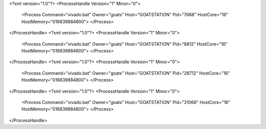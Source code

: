 <?xml version="1.0"?>
<ProcessHandle Version="1" Minor="0">
    <Process Command="vivado.bat" Owner="goats" Host="GOATSTATION" Pid="7668" HostCore="16" HostMemory="016839884800">
    </Process>
</ProcessHandle>
<?xml version="1.0"?>
<ProcessHandle Version="1" Minor="0">
    <Process Command="vivado.bat" Owner="goats" Host="GOATSTATION" Pid="8812" HostCore="16" HostMemory="016839884800">
    </Process>
</ProcessHandle>
<?xml version="1.0"?>
<ProcessHandle Version="1" Minor="0">
    <Process Command="vivado.bat" Owner="goats" Host="GOATSTATION" Pid="28712" HostCore="16" HostMemory="016839884800">
    </Process>
</ProcessHandle>
<?xml version="1.0"?>
<ProcessHandle Version="1" Minor="0">
    <Process Command="vivado.bat" Owner="goats" Host="GOATSTATION" Pid="31068" HostCore="16" HostMemory="016839884800">
    </Process>
</ProcessHandle>
